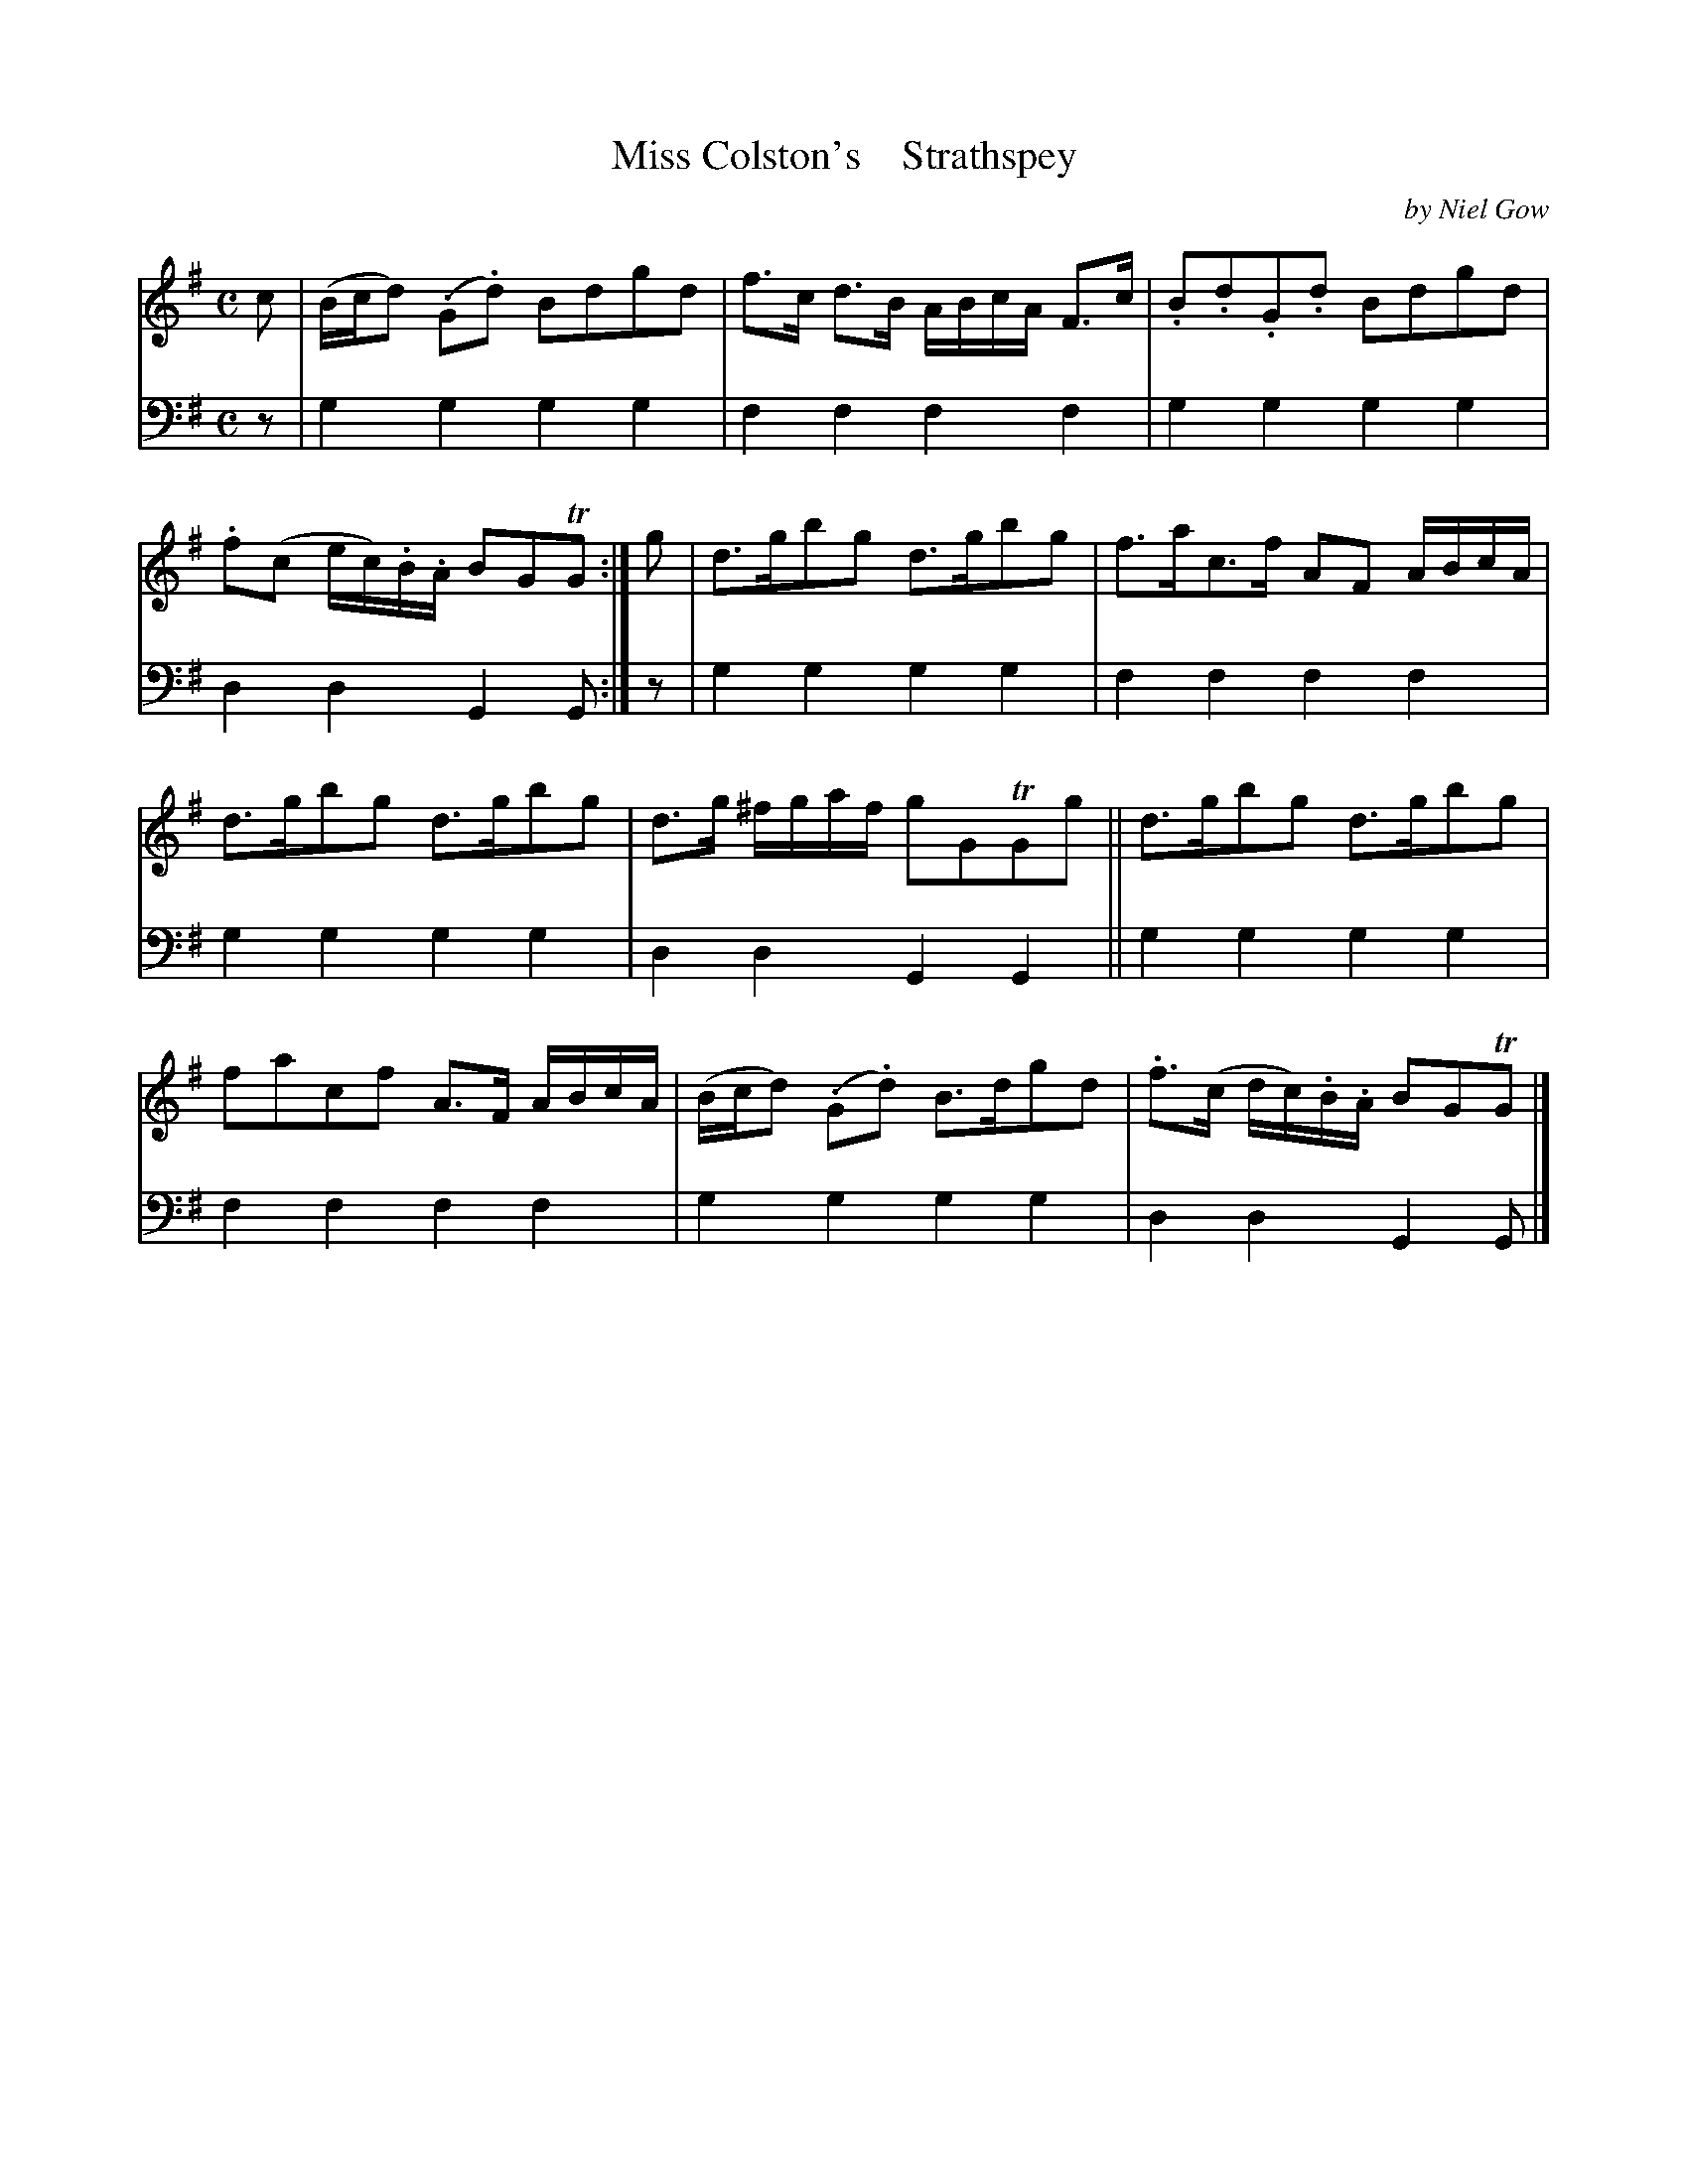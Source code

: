 X: 4313
T: Miss Colston's    Strathspey
C: by Niel Gow
%R: strathspey
B: Niel Gow & Sons "A Fourth Collection of Strathspey Reels, etc." v.4 p.31 #3
Z: 2022 John Chambers <jc:trillian.mit.edu>
M: C
L: 1/8
K: G
% - - - - - - - - - -
V: 1 staves=2
c |\
(B/c/d) (.G.d) Bdgd | f>c d>B A/B/c/A/ F>c | .B.d.G.d Bdgd | .f(c e/c/).B/.A/ BGTG :| g | d>gbg d>gbg | f>ac>f AF A/B/c/A/ |
d>gbg d>gbg | d>g ^f/g/a/f/ gGTGg || d>gbg d>gbg | facf A>F A/B/c/A/ | (B/c/d) (.G.d) B>dgd | .f>(c d/c/).B/.A/ BGTG |]
% - - - - - - - - - -
% Voice 2 preserves the staff layout in the book.
V: 2 clef=bass middle=d
z | g2g2 g2g2 | f2f2 f2f2 | g2g2 g2g2 | d2d2 G2G :| z | g2g2 g2g2 | f2f2 f2f2 |
g2g2 g2g2 | d2d2 G2G2 || g2g2 g2g2 | f2f2 f2f2 | g2g2 g2g2 | d2d2 G2G |]

